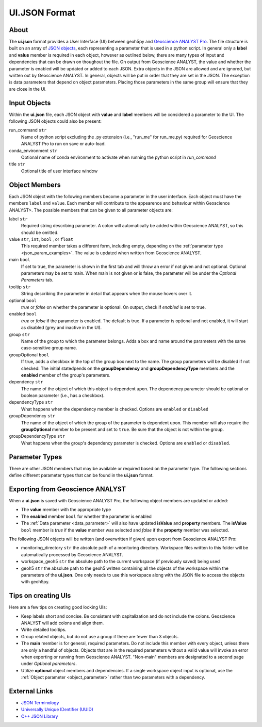 UI.JSON Format
==============

About
^^^^^

The **ui.json** format provides a User Interface (UI) between geoh5py and `Geoscience ANALYST Pro
<http://www.mirageoscience.com/our-products/software-product/geoscience-analyst>`_. The file structure is built on an array of `JSON objects <https://JSON-schema.org/draft/2020-12/JSON-schema-core.html>`_, each representing a parameter that is used in a python script. In general only a **label** and **value** member is required in each object, however as outlined below, there are many types of input and dependencies that can be drawn on thoughout the file. On output from Geoscience ANALYST, the value and whether the parameter is enabled will be updated or added to each JSON. Extra objects in the JSON are allowed and are ignored, but written out by Geoscience ANALYST. In general, objects will be put in order that they are set in the JSON. The exception is data parameters that depend on object parameters. Placing those parameters in the same group will ensure that they are close in the UI.


Input Objects
^^^^^^^^^^^^^
Within the **ui.json** file, each JSON object with **value** and **label** members will be considered a parameter to the UI. The following JSON objects could also be present:

run_command ``str``
    Name of python script excluding the .py extension (i.e., "run_me" for run_me.py) required for Geoscience ANALYST Pro to run on save or auto-load.
conda_environment ``str``
    Optional name of conda environment to activate when running the python script in *run_command*
title ``str``
    Optional title of user interface window

Object Members
^^^^^^^^^^^^^^
Each JSON object with the following members become a parameter in the user interface. Each object must have the members ``label`` and ``value``. Each member will contribute to the appearence and behaviour within Geoscience ANALYST>. The possible members that can be given to all parameter objects are:

label ``str``
    Required string describing parameter. A colon will automatically be added within Geoscience ANALYST, so this should be omitted.
value ``str``, ``int``, ``bool`` , or ``float``
    This required member takes a different form, including empty, depending on the :ref:`parameter type <json_param_examples>`. The value is updated when written from Geoscience ANALYST.
main ``bool``
    If set to true, the parameter is shown in the first tab and will throw an error if not given and not optional. Optional parameters may be set to main. When main is not given or is false, the parameter will be under the *Optional Parameters* tab.
tooltip ``str``
   String describing the parameter in detail that appears when the mouse hovers over it.
optional ``bool``
    *true* or *false* on whether the parameter is optional. On output, check if *enabled* is set to true.
enabled ``bool``
    *true* or *false* if the parameter is enabled. The default is true. If a parameter is optional and not enabled, it will start as disabled (grey and inactive in the UI).
group ``str``
    Name of the group to which the parameter belongs. Adds a box and name around the parameters with the same case-sensitive group name.
groupOptional ``bool``
    If true, adds a checkbox in the top of the group box next to the name. The group parameters will be disabled if not checked. The initial statedpends on the **groupDependency** and **groupDependencyType** members and the **enabled** member of the group's parameters.
dependency ``str``
    The name of the object of which this object is dependent upon. The dependency parameter should be optional or boolean parameter (i.e., has a checkbox).
dependencyType ``str``
    What happens when the dependency member is checked. Options are ``enabled`` or ``disabled``
groupDependency ``str``
    The name of the object of which the group of the parameter is dependent upon. This member will also require the **groupOptional** member to be present and set to ``true``. Be sure that the object is not within the group.
groupDependencyType ``str``
    What happens when the group's dependency parameter is checked. Options are ``enabled`` or ``disabled``.


.. _json_param_examples:

Parameter Types
^^^^^^^^^^^^^^^
There are other JSON members that may be available or required based on the parameter type. The following sections define different parameter types that can be found in the **ui.json** format.

 .. toctree::
   :maxdepth: 1

   JSON_objects.rst


Exporting from Geoscience ANALYST
^^^^^^^^^^^^^^^^^^^^^^^^^^^^^^^^^
When a **ui.json** is saved with Geoscience ANALYST Pro, the following object members are updated or added:

- The **value** member with the appropriate type
- The **enabled** member ``bool`` for whether the parameter is enabled
- The :ref:`Data parameter <data_parameter>` will also have updated **isValue** and **property** members. The **isValue** ``bool`` member is *true* if the **value** member was selected and *false* if the **property** member was selected.

The following JSON objects will be written (and overwritten if given) upon export from Geoscience ANALYST Pro:

- monitoring_directory ``str`` the absolute path of a monitoring directory. Workspace files written to this folder will be automatically processed by Geoscience ANALYST.
- workspace_geoh5 ``str`` the absolute path to the current workspace (if previously saved) being used
- geoh5 ``str`` the absolute path to the geoh5 written containing all the objects of the workspace within the parameters of the **ui.json**. One only needs to use this workspace along with the JSON file to access the objects with geoh5py.


Tips on creating UIs
^^^^^^^^^^^^^^^^^^^^
Here are a few tips on creating good looking UIs:

- Keep labels short and concise. Be consistent with capitalization and do not include the colons. Geoscience ANALYST will add colons and align them.
- Write detailed tooltips.
- Group related objects, but do not use a group if there are fewer than 3 objects.
- The **main** member is for general, required parameters. Do not include this member with every object, unless there are only a handful of objects. Objects that are in the required parameters without a valid value will invoke an error when exporting or running from Geoscience ANALYST. "Non-main" members are designated to a second page under *Optional parameters*.
- Utilize **optional** object members and dependencies. If a single workspace object input is optional, use the :ref:`Object parameter <object_parameter>` rather than two parameters with a dependency.


External Links
^^^^^^^^^^^^^^

- `JSON Terminology <https://JSON-schema.org/draft-04/JSON-schema-core.html>`_
- `Universally Unique IDentifier (UUID) <https://en.wikipedia.org/wiki/Universally_unique_identifier>`_
- `C++ JSON Library <https://github.com/nlohmann/JSON>`_
